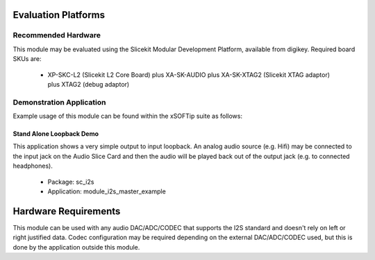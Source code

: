 Evaluation Platforms
====================

Recommended Hardware
--------------------

This module may be evaluated using the Slicekit Modular Development Platform, available from digikey. Required board SKUs are:

   * XP-SKC-L2 (Slicekit L2 Core Board) plus XA-SK-AUDIO plus XA-SK-XTAG2 (Slicekit XTAG adaptor) plus XTAG2 (debug adaptor)

Demonstration Application
-------------------------

Example usage of this module can be found within the xSOFTip suite as follows:

Stand Alone Loopback Demo
+++++++++++++++++++++++++

This application shows a very simple output to input loopback. An analog audio source (e.g. Hifi) may be connected to the input jack on the Audio Slice Card and then the audio will be played back out of the output jack (e.g. to connected headphones).

   * Package: sc_i2s
   * Application: module_i2s_master_example

Hardware Requirements
=====================

This module can be used with any audio DAC/ADC/CODEC that supports the I2S standard and doesn't rely on left or right justified data. Codec configuration may be required depending on the external  DAC/ADC/CODEC used, but this is done by the application outside this module. 


